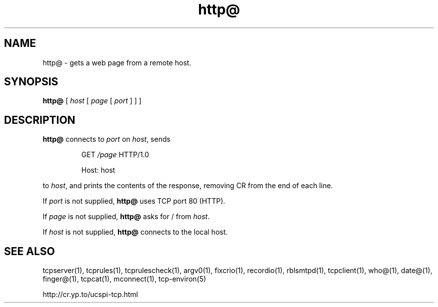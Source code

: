 .TH http@ 1
.SH NAME
http@ \- gets a web page from a remote host.
.SH SYNOPSIS
.B http@
[
.I host
[
.I page
[
.I port
]
]
]
.SH DESCRIPTION
.B http@
connects to
.I port
on
.IR host ,
sends
.IP
GET
.I /page
HTTP/1.0

Host: host
.P
to
.IR host ,
and prints the contents of the response, removing CR from the end of each
line. 

If
.I port
is not supplied,
.B http@
uses TCP port 80 (HTTP). 

If
.I page
is not supplied,
.B http@
asks for / from
.IR host .

If
.I host
is not supplied,
.B http@
connects to the local host. 
.SH SEE ALSO
tcpserver(1),
tcprules(1),
tcprulescheck(1),
argv0(1),
fixcrio(1),
recordio(1),
rblsmtpd(1),
tcpclient(1),
who@(1),
date@(1),
finger@(1),
tcpcat(1),
mconnect(1),
tcp-environ(5)

http://cr.yp.to/ucspi-tcp.html
